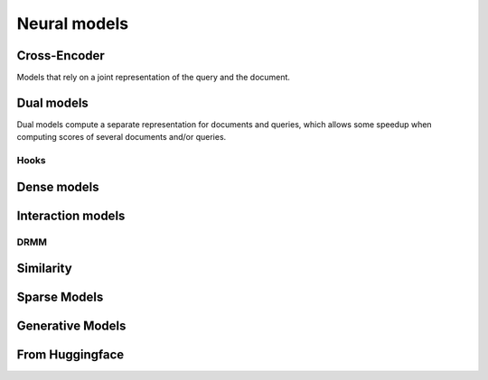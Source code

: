 
Neural models
-------------

Cross-Encoder
=============

Models that rely on a joint representation of the query and the document.

.. autoxpmconfig:: xpmir.neural.cross.CrossScorer
.. autoxpmconfig:: xpmir.neural.jointclassifier.JointClassifier

.. autoxpmconfig:: xpmir.neural.cross.DuoCrossScorer


Dual models
===========

Dual models compute a separate representation for documents
and queries, which allows some speedup when computing scores
of several documents and/or queries.


.. autoxpmconfig:: xpmir.neural.DualRepresentationScorer
    :members: score_pairs, score_product
.. autoxpmconfig:: xpmir.neural.dual.DualVectorScorer


Hooks
*****

.. autoxpmconfig:: xpmir.neural.dual.DualVectorListener
    :members: __call__


.. autoxpmconfig:: xpmir.neural.dual.FlopsRegularizer
.. autoxpmconfig:: xpmir.neural.dual.ScheduledFlopsRegularizer


Dense models
============


.. autoxpmconfig:: xpmir.neural.dual.Dense
    :members: from_sentence_transformers

.. autoxpmconfig:: xpmir.neural.dual.DotDense
.. autoxpmconfig:: xpmir.neural.dual.CosineDense

Interaction models
==================

.. autosummary::
    :nosignatures:

    xpmir.neural.interaction.InteractionScorer
    xpmir.neural.interaction.drmm.Drmm
    xpmir.neural.colbert.Colbert


.. autoxpmconfig:: xpmir.neural.interaction.InteractionScorer
.. autoxpmconfig:: xpmir.neural.interaction.drmm.Drmm

.. autoxpmconfig:: xpmir.neural.colbert.Colbert

DRMM
****

.. autoxpmconfig:: xpmir.neural.interaction.drmm.Combination
.. autoxpmconfig:: xpmir.neural.interaction.drmm.CountHistogram
.. autoxpmconfig:: xpmir.neural.interaction.drmm.IdfCombination
.. autoxpmconfig:: xpmir.neural.interaction.drmm.LogCountHistogram
.. autoxpmconfig:: xpmir.neural.interaction.drmm.NormalizedHistogram
.. autoxpmconfig:: xpmir.neural.interaction.drmm.SumCombination

Similarity
==========

.. autoxpmconfig:: xpmir.neural.common.Similarity
.. autoxpmconfig:: xpmir.neural.common.L2Distance
.. autoxpmconfig:: xpmir.neural.common.CosineSimilarity


Sparse Models
=============

.. autoxpmconfig:: xpmir.neural.splade.SpladeTextEncoder
.. autoxpmconfig:: xpmir.neural.splade.Aggregation
.. autoxpmconfig:: xpmir.neural.splade.MaxAggregation
.. autoxpmconfig:: xpmir.neural.splade.SumAggregation

Generative Models
=================

.. autoxpmconfig:: xpmir.neural.generative.IdentifierGenerator

.. autoxpmconfig:: xpmir.neural.generative.hf.LoadFromT5

.. autoxpmconfig:: xpmir.neural.generative.hf.T5IdentifierGenerator


From Huggingface
================

.. autoxpmconfig:: xpmir.neural.huggingface.HFCrossScorer
